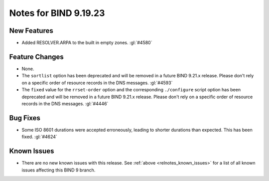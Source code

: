 .. Copyright (C) Internet Systems Consortium, Inc. ("ISC")
..
.. SPDX-License-Identifier: MPL-2.0
..
.. This Source Code Form is subject to the terms of the Mozilla Public
.. License, v. 2.0.  If a copy of the MPL was not distributed with this
.. file, you can obtain one at https://mozilla.org/MPL/2.0/.
..
.. See the COPYRIGHT file distributed with this work for additional
.. information regarding copyright ownership.

Notes for BIND 9.19.23
----------------------

New Features
~~~~~~~~~~~~

- Added RESOLVER.ARPA to the built in empty zones. :gl:`#4580`

Feature Changes
~~~~~~~~~~~~~~~

- None.

- The ``sortlist`` option has been deprecated and will be removed
  in a future BIND 9.21.x release. Please don't rely on a specific
  order of resource records in the DNS messages.  :gl:`#4593`

- The ``fixed`` value for the ``rrset-order`` option and the corresponding
  ``./configure`` script option has been deprecated and will be removed in a
  future BIND 9.21.x release. Please don't rely on a specific order of resource
  records in the DNS messages.  :gl:`#4446`

Bug Fixes
~~~~~~~~~

- Some ISO 8601 durations were accepted erroneously, leading to shorter
  durations than expected. This has been fixed. :gl:`#4624`

Known Issues
~~~~~~~~~~~~

- There are no new known issues with this release. See :ref:`above
  <relnotes_known_issues>` for a list of all known issues affecting this
  BIND 9 branch.
